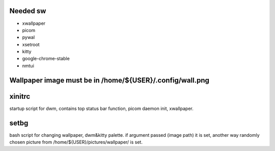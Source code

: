 Needed sw
------------------

* xwallpaper

* picom

* pywal

* xsetroot

* kitty

* google-chrome-stable

* nmtui

Wallpaper image must be in /home/${USER}/.config/wall.png
-----------------------------------------------------------------------------------

xinitrc
----------------

startup script for dwm, contains top status bar function, picom daemon init, xwallpaper.

setbg
-----------

bash script for changing wallpaper, dwm&kitty palette.
if argument passed (image path) it is set, another way randomly chosen picture from /home/${USER}/pictures/wallpaper/ is set.
